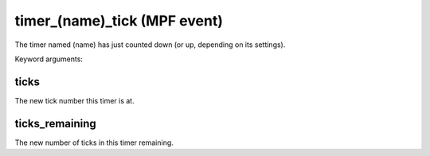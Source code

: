 timer_(name)_tick (MPF event)
=============================

The timer named (name) has just counted down (or up,
depending on its settings).


Keyword arguments:

ticks
~~~~~
The new tick number this timer is at.

ticks_remaining
~~~~~~~~~~~~~~~
The new number of ticks in this timer
remaining.

